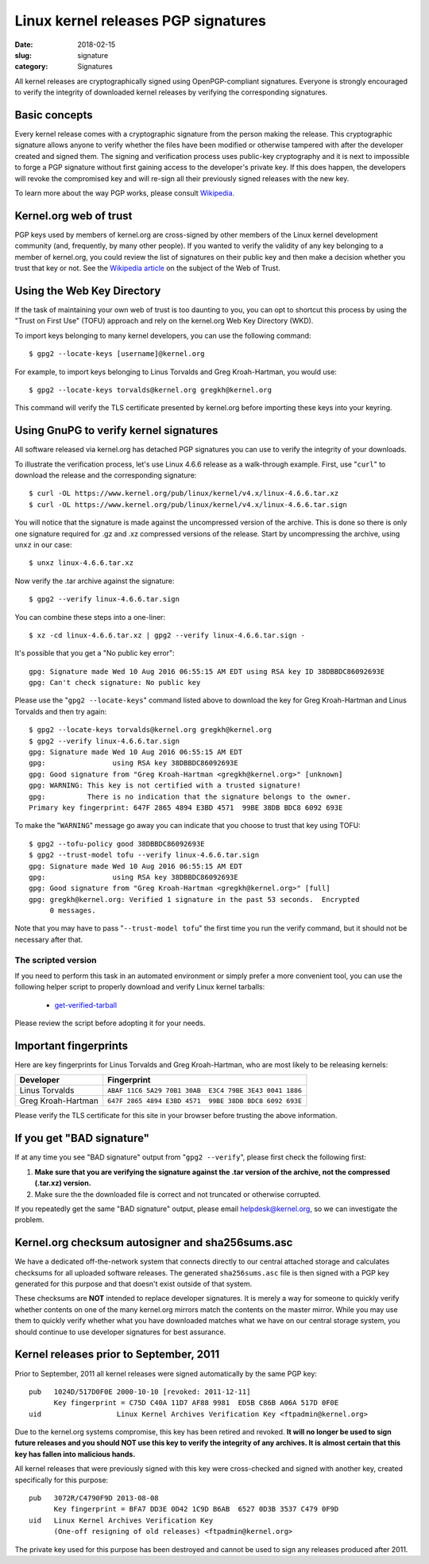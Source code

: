 Linux kernel releases PGP signatures
====================================

:date: 2018-02-15
:slug: signature
:category: Signatures

All kernel releases are cryptographically signed using OpenPGP-compliant
signatures. Everyone is strongly encouraged to verify the integrity of
downloaded kernel releases by verifying the corresponding signatures.

Basic concepts
--------------
Every kernel release comes with a cryptographic signature from the
person making the release. This cryptographic signature allows anyone to
verify whether the files have been modified or otherwise tampered with
after the developer created and signed them. The signing and
verification process uses public-key cryptography and it is next to
impossible to forge a PGP signature without first gaining access to the
developer's private key. If this does happen, the developers will revoke
the compromised key and will re-sign all their previously signed
releases with the new key.

To learn more about the way PGP works, please consult Wikipedia_.

.. _Wikipedia: https://en.wikipedia.org/wiki/Pretty_Good_Privacy#How_PGP_encryption_works

Kernel.org web of trust
-----------------------
PGP keys used by members of kernel.org are cross-signed by other members
of the Linux kernel development community (and, frequently, by many
other people). If you wanted to verify the validity of any key belonging
to a member of kernel.org, you could review the list of signatures on
their public key and then make a decision whether you trust that key or
not. See the `Wikipedia article`_ on the subject of the Web of Trust.

.. _`Wikipedia article`: https://en.wikipedia.org/wiki/Web_of_trust

Using the Web Key Directory
---------------------------
If the task of maintaining your own web of trust is too daunting to you,
you can opt to shortcut this process by using the "Trust on First Use"
(TOFU) approach and rely on the kernel.org Web Key Directory (WKD).

To import keys belonging to many kernel developers, you can use the
following command::

    $ gpg2 --locate-keys [username]@kernel.org

For example, to import keys belonging to Linus Torvalds and Greg
Kroah-Hartman, you would use::

    $ gpg2 --locate-keys torvalds@kernel.org gregkh@kernel.org

This command will verify the TLS certificate presented by kernel.org
before importing these keys into your keyring.

Using GnuPG to verify kernel signatures
---------------------------------------
All software released via kernel.org has detached PGP signatures you can
use to verify the integrity of your downloads.

To illustrate the verification process, let's use Linux 4.6.6 release as
a walk-through example. First, use "``curl``" to download the release
and the corresponding signature::

    $ curl -OL https://www.kernel.org/pub/linux/kernel/v4.x/linux-4.6.6.tar.xz
    $ curl -OL https://www.kernel.org/pub/linux/kernel/v4.x/linux-4.6.6.tar.sign

You will notice that the signature is made against the uncompressed
version of the archive. This is done so there is only one signature
required for .gz and .xz compressed versions of the release. Start
by uncompressing the archive, using ``unxz`` in our case::

    $ unxz linux-4.6.6.tar.xz

Now verify the .tar archive against the signature::

    $ gpg2 --verify linux-4.6.6.tar.sign

You can combine these steps into a one-liner::

    $ xz -cd linux-4.6.6.tar.xz | gpg2 --verify linux-4.6.6.tar.sign -

It's possible that you get a "No public key error"::

    gpg: Signature made Wed 10 Aug 2016 06:55:15 AM EDT using RSA key ID 38DBBDC86092693E
    gpg: Can't check signature: No public key

Please use the "``gpg2 --locate-keys``" command listed above to download
the key for Greg Kroah-Hartman and Linus Torvalds and then try again::

    $ gpg2 --locate-keys torvalds@kernel.org gregkh@kernel.org
    $ gpg2 --verify linux-4.6.6.tar.sign
    gpg: Signature made Wed 10 Aug 2016 06:55:15 AM EDT
    gpg:                using RSA key 38DBBDC86092693E
    gpg: Good signature from "Greg Kroah-Hartman <gregkh@kernel.org>" [unknown]
    gpg: WARNING: This key is not certified with a trusted signature!
    gpg:          There is no indication that the signature belongs to the owner.
    Primary key fingerprint: 647F 2865 4894 E3BD 4571  99BE 38DB BDC8 6092 693E

To make the "``WARNING``" message go away you can indicate that you
choose to trust that key using TOFU::

    $ gpg2 --tofu-policy good 38DBBDC86092693E
    $ gpg2 --trust-model tofu --verify linux-4.6.6.tar.sign
    gpg: Signature made Wed 10 Aug 2016 06:55:15 AM EDT
    gpg:                using RSA key 38DBBDC86092693E
    gpg: Good signature from "Greg Kroah-Hartman <gregkh@kernel.org>" [full]
    gpg: gregkh@kernel.org: Verified 1 signature in the past 53 seconds.  Encrypted
         0 messages.

Note that you may have to pass "``--trust-model tofu``" the first time
you run the verify command, but it should not be necessary after that.

The scripted version
~~~~~~~~~~~~~~~~~~~~
If you need to perform this task in an automated environment or simply
prefer a more convenient tool, you can use the following helper script
to properly download and verify Linux kernel tarballs:

 - get-verified-tarball_

Please review the script before adopting it for your needs.

.. _get-verified-tarball: https://git.kernel.org/pub/scm/linux/kernel/git/mricon/korg-helpers.git/tree/get-verified-tarball

Important fingerprints
----------------------
Here are key fingerprints for Linus Torvalds and Greg Kroah-Hartman, who
are most likely to be releasing kernels:

.. table::

    ================== ======================================================
    Developer          Fingerprint
    ================== ======================================================
    Linus Torvalds     ``ABAF 11C6 5A29 70B1 30AB  E3C4 79BE 3E43 0041 1886``
    Greg Kroah-Hartman ``647F 2865 4894 E3BD 4571  99BE 38DB BDC8 6092 693E``
    ================== ======================================================

Please verify the TLS certificate for this site in your browser before
trusting the above information.

If you get "BAD signature"
--------------------------
If at any time you see "BAD signature" output from "``gpg2 --verify``",
please first check the following first:

1. **Make sure that you are verifying the signature against the .tar
   version of the archive, not the compressed (.tar.xz) version.**
2. Make sure the the downloaded file is correct and not truncated or
   otherwise corrupted.

If you repeatedly get the same "BAD signature" output, please email
helpdesk@kernel.org, so we can investigate the problem.

Kernel.org checksum autosigner and sha256sums.asc
-------------------------------------------------
We have a dedicated off-the-network system that connects directly to our
central attached storage and calculates checksums for all uploaded
software releases. The generated ``sha256sums.asc`` file is then signed
with a PGP key generated for this purpose and that doesn't exist outside
of that system.

These checksums are **NOT** intended to replace developer signatures. It
is merely a way for someone to quickly verify whether contents on one of
the many kernel.org mirrors match the contents on the master mirror.
While you may use them to quickly verify whether what you have
downloaded matches what we have on our central storage system, you
should continue to use developer signatures for best assurance.

Kernel releases prior to September, 2011
----------------------------------------
Prior to September, 2011 all kernel releases were signed automatically by
the same PGP key::

    pub   1024D/517D0F0E 2000-10-10 [revoked: 2011-12-11]
          Key fingerprint = C75D C40A 11D7 AF88 9981  ED5B C86B A06A 517D 0F0E
    uid                  Linux Kernel Archives Verification Key <ftpadmin@kernel.org>

Due to the kernel.org systems compromise, this key has been retired and
revoked. **It will no longer be used to sign future releases and you
should NOT use this key to verify the integrity of any archives. It is
almost certain that this key has fallen into malicious hands.**

All kernel releases that were previously signed with this key were
cross-checked and signed with another key, created specifically
for this purpose::

    pub   3072R/C4790F9D 2013-08-08
          Key fingerprint = BFA7 DD3E 0D42 1C9D B6AB  6527 0D3B 3537 C479 0F9D
    uid   Linux Kernel Archives Verification Key
          (One-off resigning of old releases) <ftpadmin@kernel.org>

The private key used for this purpose has been destroyed and cannot be
used to sign any releases produced after 2011.

